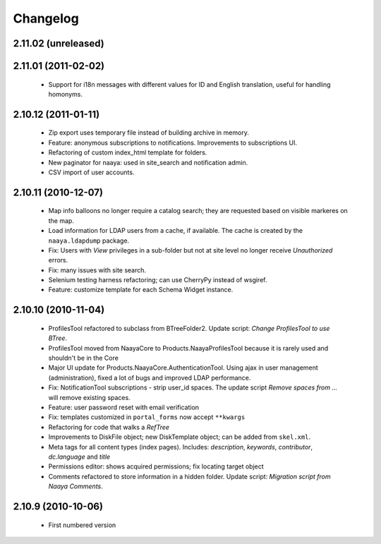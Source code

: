 Changelog
=========

2.11.02 (unreleased)
--------------------

2.11.01 (2011-02-02)
--------------------
 * Support for i18n messages with different values for ID and English
   translation, useful for handling homonyms.


2.10.12 (2011-01-11)
--------------------
 * Zip export uses temporary file instead of building archive in memory.
 * Feature: anonymous subscriptions to notifications. Improvements to
   subscriptions UI.
 * Refactoring of custom index_html template for folders.
 * New paginator for naaya: used in site_search and notification admin.
 * CSV import of user accounts.

2.10.11 (2010-12-07)
--------------------
 * Map info balloons no longer require a catalog search; they are requested
   based on visible markeres on the map.
 * Load information for LDAP users from a cache, if available. The cache is
   created by the ``naaya.ldapdump`` package.
 * Fix: Users with `View` privileges in a sub-folder but not at site level no
   longer receive `Unauthorized` errors.
 * Fix: many issues with site search.
 * Selenium testing harness refactoring; can use CherryPy instead of wsgiref.
 * Feature: customize template for each Schema Widget instance.

2.10.10 (2010-11-04)
--------------------
 * ProfilesTool refactored to subclass from BTreeFolder2. Update script:
   `Change ProfilesTool to use BTree`.
 * ProfilesTool moved from NaayaCore to Products.NaayaProfilesTool because it
   is rarely used and shouldn't be in the Core
 * Major UI update for Products.NaayaCore.AuthenticationTool. Using ajax
   in user management (administration), fixed a lot of bugs and improved LDAP
   performance.
 * Fix: NotificationTool subscriptions - strip user_id spaces. The update
   script `Remove spaces from ...` will remove existing spaces.
 * Feature: user password reset with email verification
 * Fix: templates customized in ``portal_forms`` now accept ``**kwargs``
 * Refactoring for code that walks a `RefTree`
 * Improvements to DiskFile object; new DiskTemplate object; can be added
   from ``skel.xml``.
 * Meta tags for all content types (index pages). Includes: `description`,
   `keywords`, `contributor`, `dc.language` and `title`
 * Permissions editor: shows acquired permissions; fix locating target object
 * Comments refactored to store information in a hidden folder. Update script:
   `Migration script from Naaya Comments`.

2.10.9 (2010-10-06)
-------------------
 * First numbered version
